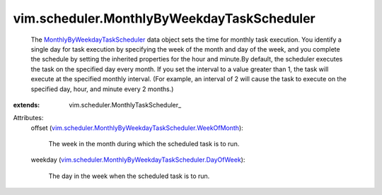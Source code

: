 
vim.scheduler.MonthlyByWeekdayTaskScheduler
===========================================
  The `MonthlyByWeekdayTaskScheduler <vim/scheduler/MonthlyByWeekdayTaskScheduler.rst>`_ data object sets the time for monthly task execution. You identify a single day for task execution by specifying the week of the month and day of the week, and you complete the schedule by setting the inherited properties for the hour and minute.By default, the scheduler executes the task on the specified day every month. If you set the interval to a value greater than 1, the task will execute at the specified monthly interval. (For example, an interval of 2 will cause the task to execute on the specified day, hour, and minute every 2 months.)
:extends: vim.scheduler.MonthlyTaskScheduler_

Attributes:
    offset (`vim.scheduler.MonthlyByWeekdayTaskScheduler.WeekOfMonth <vim/scheduler/MonthlyByWeekdayTaskScheduler/WeekOfMonth.rst>`_):

       The week in the month during which the scheduled task is to run.
    weekday (`vim.scheduler.MonthlyByWeekdayTaskScheduler.DayOfWeek <vim/scheduler/MonthlyByWeekdayTaskScheduler/DayOfWeek.rst>`_):

       The day in the week when the scheduled task is to run.
